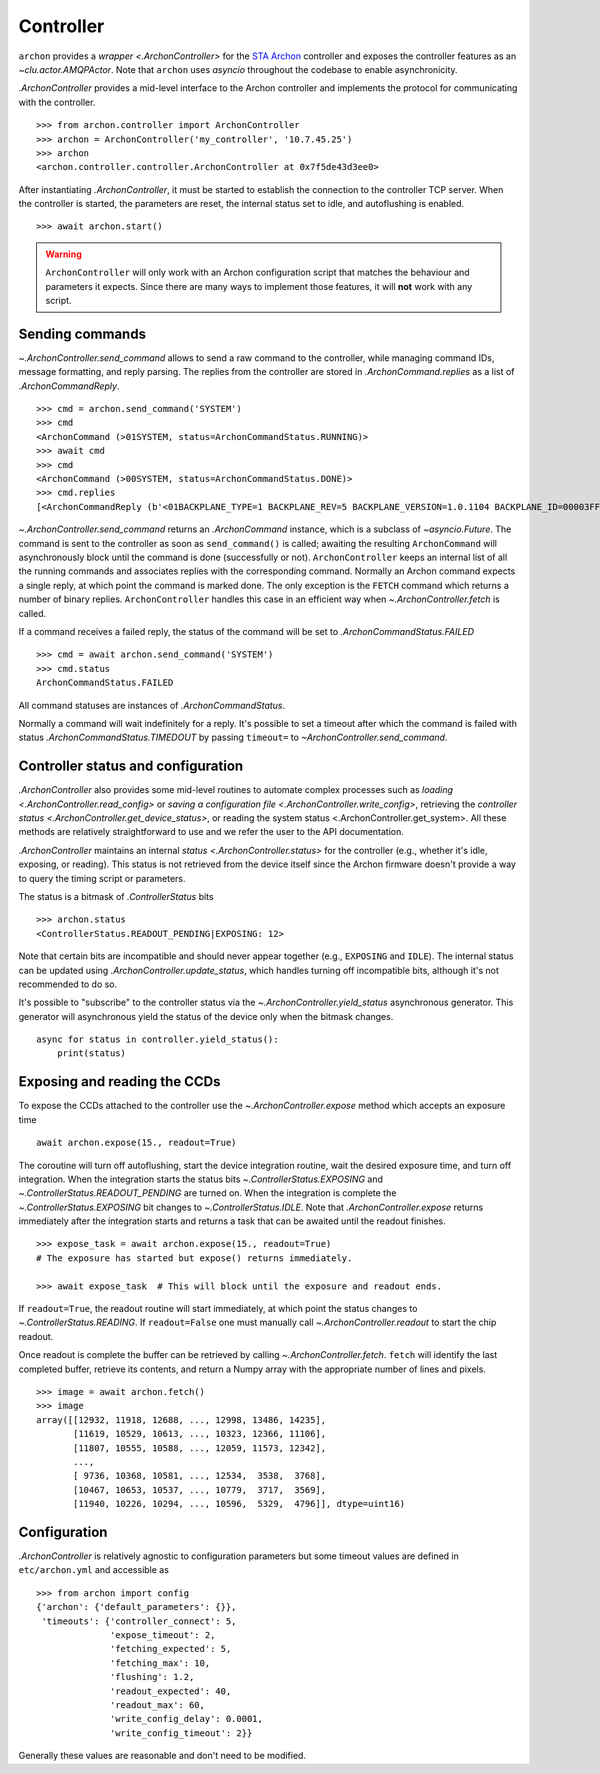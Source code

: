 
.. _archon-controller:

Controller
==========

``archon`` provides a `wrapper <.ArchonController>` for the `STA Archon <http://www.sta-inc.net/archon/>`__ controller and exposes the controller features as an `~clu.actor.AMQPActor`. Note that ``archon`` uses `asyncio` throughout the codebase to enable asynchronicity.

`.ArchonController` provides a mid-level interface to the Archon controller and implements the protocol for communicating with the controller. ::

  >>> from archon.controller import ArchonController
  >>> archon = ArchonController('my_controller', '10.7.45.25')
  >>> archon
  <archon.controller.controller.ArchonController at 0x7f5de43d3ee0>

After instantiating `.ArchonController`, it must be started to establish the connection to the controller TCP server. When the controller is started, the parameters are reset, the internal status set to idle, and autoflushing is enabled. ::

  >>> await archon.start()

.. warning::
  ``ArchonController`` will only work with an Archon configuration script that matches the behaviour and parameters it expects. Since there are many ways to implement those features, it will **not** work with any script.

Sending commands
----------------

`~.ArchonController.send_command` allows to send a raw command to the controller, while managing command IDs, message formatting, and reply parsing. The replies from the controller are stored in `.ArchonCommand.replies` as a list of `.ArchonCommandReply`. ::

  >>> cmd = archon.send_command('SYSTEM')
  >>> cmd
  <ArchonCommand (>01SYSTEM, status=ArchonCommandStatus.RUNNING)>
  >>> await cmd
  >>> cmd
  <ArchonCommand (>00SYSTEM, status=ArchonCommandStatus.DONE)>
  >>> cmd.replies
  [<ArchonCommandReply (b'<01BACKPLANE_TYPE=1 BACKPLANE_REV=5 BACKPLANE_VERSION=1.0.1104 BACKPLANE_ID=00003FFF1A9902F6 POWER_ID=0000014A46C4 MOD_PRESENT=FFF MOD1_TYPE=12 MOD1_REV=2 MOD1_VERSION=1.0.1104 MOD1_ID=013C82C81218EAC1 MOD2_TYPE=11 MOD2_REV=0 MOD2_VERSION=1.0.1104 MOD2_ID=013ADF5CE983EED1 MOD3_TYPE=16 MOD3_REV=0 MOD3_VERSION=1.0.1104 MOD3_ID=013F0B0C2B9A098A MOD4_TYPE=9 MOD4_REV=0 MOD4_VERSION=1.0.1104 MOD4_ID=013BDC58A3770501 MOD5_TYPE=2 MOD5_REV=10 MOD5_VERSION=1.0.1104 MOD5_ID=013CA1A7F8456290 MOD6_TYPE=2 MOD6_REV=10 MOD6_VERSION=1.0.1104 MOD6_ID=0135E6C7132CAB69 MOD7_TYPE=2 MOD7_REV=10 MOD7_VERSION=1.0.1104 MOD7_ID=013D20299487C81A MOD8_TYPE=16 MOD8_REV=0 MOD8_VERSION=1.0.1104 MOD8_ID=013C005A12A71540 MOD9_TYPE=8 MOD9_REV=0 MOD9_VERSION=1.0.1104 MOD9_ID=013FC3304C7B3552 MOD10_TYPE=16 MOD10_REV=0 MOD10_VERSION=1.0.1104 MOD10_ID=013613E28D6F9CFA MOD11_TYPE=16 MOD11_REV=0 MOD11_VERSION=1.0.1104 MOD11_ID=013AC627F3458711 MOD12_TYPE=11 MOD12_REV=0 MOD12_VERSION=1.0.1104 MOD12_ID=013F95EDEF775096 \n')>]

`~.ArchonController.send_command` returns an `.ArchonCommand` instance, which is a subclass of `~asyncio.Future`. The command is sent to the controller as soon as ``send_command()`` is called; awaiting the resulting ``ArchonCommand`` will asynchronously block until the command is done (successfully or not). ``ArchonController`` keeps an internal list of all the running commands and associates replies with the corresponding command. Normally an Archon command expects a single reply, at which point the command is marked done. The only exception is the ``FETCH`` command which returns a number of binary replies. ``ArchonController`` handles this case in an efficient way when `~.ArchonController.fetch` is called.

If a command receives a failed reply, the status of the command will be set to `.ArchonCommandStatus.FAILED` ::

  >>> cmd = await archon.send_command('SYSTEM')
  >>> cmd.status
  ArchonCommandStatus.FAILED

All command statuses are instances of `.ArchonCommandStatus`.

Normally a command will wait indefinitely for a reply. It's possible to set a timeout after which the command is failed with status `.ArchonCommandStatus.TIMEDOUT` by passing ``timeout=`` to `~ArchonController.send_command`.

Controller status and configuration
-----------------------------------

`.ArchonController` also provides some mid-level routines to automate complex processes such as `loading <.ArchonController.read_config>` or `saving a configuration file <.ArchonController.write_config>`, retrieving the `controller status <.ArchonController.get_device_status>`, or reading the system status <.ArchonController.get_system>. All these methods are relatively straightforward to use and we refer the user to the API documentation.

`.ArchonController` maintains an internal `status <.ArchonController.status>` for the controller (e.g., whether it's idle, exposing, or reading). This status is not retrieved from the device itself since the Archon firmware doesn't provide a way to query the timing script or parameters.

The status is a bitmask of `.ControllerStatus` bits ::

  >>> archon.status
  <ControllerStatus.READOUT_PENDING|EXPOSING: 12>

Note that certain bits are incompatible and should never appear together (e.g., ``EXPOSING`` and ``IDLE``). The internal status can be updated using `.ArchonController.update_status`, which handles turning off incompatible bits, although it's not recommended to do so.

It's possible to "subscribe" to the controller status via the `~.ArchonController.yield_status` asynchronous generator. This generator will asynchronous yield the status of the device only when the bitmask changes. ::

  async for status in controller.yield_status():
      print(status)

Exposing and reading the CCDs
-----------------------------

To expose the CCDs attached to the controller use the `~.ArchonController.expose` method which accepts an exposure time ::

  await archon.expose(15., readout=True)

The coroutine will turn off autoflushing, start the device integration routine, wait the desired exposure time, and turn off integration. When the integration starts the status bits `~.ControllerStatus.EXPOSING` and `~.ControllerStatus.READOUT_PENDING` are turned on. When the integration is complete the `~.ControllerStatus.EXPOSING` bit changes to `~.ControllerStatus.IDLE`. Note that `.ArchonController.expose` returns immediately after the integration starts and returns a task that can be awaited until the readout finishes. ::

  >>> expose_task = await archon.expose(15., readout=True)
  # The exposure has started but expose() returns immediately.

  >>> await expose_task  # This will block until the exposure and readout ends.

If ``readout=True``, the readout routine will start immediately, at which point the status changes to `~.ControllerStatus.READING`. If ``readout=False`` one must manually call `~.ArchonController.readout` to start the chip readout.

Once readout is complete the buffer can be retrieved by calling `~.ArchonController.fetch`. ``fetch`` will identify the last completed buffer, retrieve its contents, and return a Numpy array with the appropriate number of lines and pixels. ::

  >>> image = await archon.fetch()
  >>> image
  array([[12932, 11918, 12688, ..., 12998, 13486, 14235],
         [11619, 10529, 10613, ..., 10323, 12366, 11106],
         [11807, 10555, 10588, ..., 12059, 11573, 12342],
         ...,
         [ 9736, 10368, 10581, ..., 12534,  3538,  3768],
         [10467, 10653, 10537, ..., 10779,  3717,  3569],
         [11940, 10226, 10294, ..., 10596,  5329,  4796]], dtype=uint16)

Configuration
-------------

`.ArchonController` is relatively agnostic to configuration parameters but some timeout values are defined in ``etc/archon.yml`` and accessible as ::

  >>> from archon import config
  {'archon': {'default_parameters': {}},
   'timeouts': {'controller_connect': 5,
                'expose_timeout': 2,
                'fetching_expected': 5,
                'fetching_max': 10,
                'flushing': 1.2,
                'readout_expected': 40,
                'readout_max': 60,
                'write_config_delay': 0.0001,
                'write_config_timeout': 2}}

Generally these values are reasonable and don't need to be modified.
